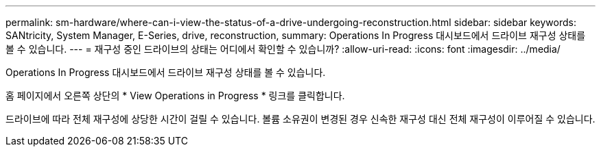 ---
permalink: sm-hardware/where-can-i-view-the-status-of-a-drive-undergoing-reconstruction.html 
sidebar: sidebar 
keywords: SANtricity, System Manager, E-Series, drive, reconstruction, 
summary: Operations In Progress 대시보드에서 드라이브 재구성 상태를 볼 수 있습니다. 
---
= 재구성 중인 드라이브의 상태는 어디에서 확인할 수 있습니까?
:allow-uri-read: 
:icons: font
:imagesdir: ../media/


[role="lead"]
Operations In Progress 대시보드에서 드라이브 재구성 상태를 볼 수 있습니다.

홈 페이지에서 오른쪽 상단의 * View Operations in Progress * 링크를 클릭합니다.

드라이브에 따라 전체 재구성에 상당한 시간이 걸릴 수 있습니다. 볼륨 소유권이 변경된 경우 신속한 재구성 대신 전체 재구성이 이루어질 수 있습니다.
